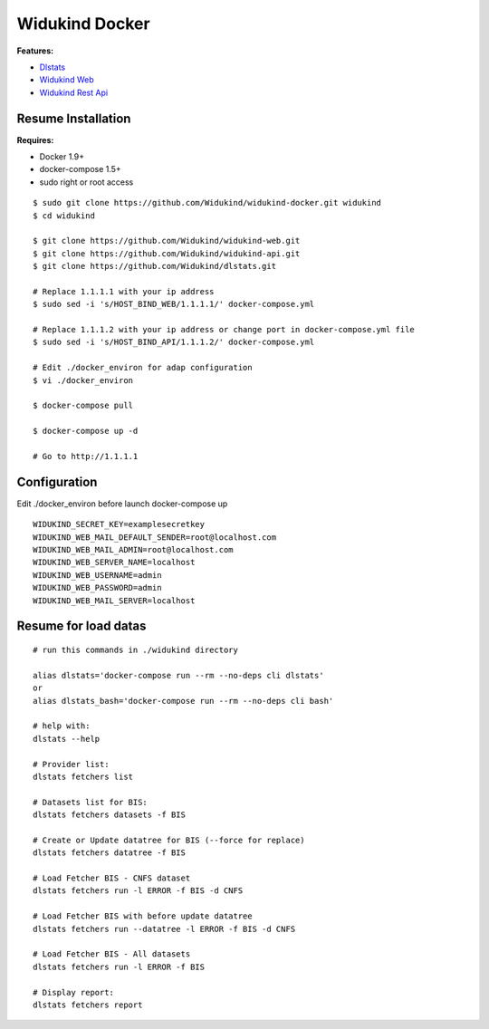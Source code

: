 ===============
Widukind Docker
===============

**Features:**

* `Dlstats`_
* `Widukind Web`_
* `Widukind Rest Api`_

Resume Installation
-------------------

**Requires:**

* Docker 1.9+
* docker-compose 1.5+
* sudo right or root access

::

    $ sudo git clone https://github.com/Widukind/widukind-docker.git widukind
    $ cd widukind
    
    $ git clone https://github.com/Widukind/widukind-web.git
    $ git clone https://github.com/Widukind/widukind-api.git
    $ git clone https://github.com/Widukind/dlstats.git
    
    # Replace 1.1.1.1 with your ip address
    $ sudo sed -i 's/HOST_BIND_WEB/1.1.1.1/' docker-compose.yml
    
    # Replace 1.1.1.2 with your ip address or change port in docker-compose.yml file
    $ sudo sed -i 's/HOST_BIND_API/1.1.1.2/' docker-compose.yml
    
    # Edit ./docker_environ for adap configuration
    $ vi ./docker_environ
    
    $ docker-compose pull
    
    $ docker-compose up -d
    
    # Go to http://1.1.1.1
    
Configuration
-------------

Edit ./docker_environ before launch docker-compose up

::

    WIDUKIND_SECRET_KEY=examplesecretkey
    WIDUKIND_WEB_MAIL_DEFAULT_SENDER=root@localhost.com
    WIDUKIND_WEB_MAIL_ADMIN=root@localhost.com
    WIDUKIND_WEB_SERVER_NAME=localhost
    WIDUKIND_WEB_USERNAME=admin
    WIDUKIND_WEB_PASSWORD=admin
    WIDUKIND_WEB_MAIL_SERVER=localhost        
    
Resume for load datas
---------------------

::

    # run this commands in ./widukind directory
    
    alias dlstats='docker-compose run --rm --no-deps cli dlstats'
    or
    alias dlstats_bash='docker-compose run --rm --no-deps cli bash'
        
    # help with:
    dlstats --help
    
    # Provider list:    
    dlstats fetchers list

    # Datasets list for BIS:    
    dlstats fetchers datasets -f BIS

    # Create or Update datatree for BIS (--force for replace)
    dlstats fetchers datatree -f BIS

    # Load Fetcher BIS - CNFS dataset
    dlstats fetchers run -l ERROR -f BIS -d CNFS

    # Load Fetcher BIS with before update datatree
    dlstats fetchers run --datatree -l ERROR -f BIS -d CNFS

    # Load Fetcher BIS - All datasets
    dlstats fetchers run -l ERROR -f BIS

    # Display report:
    dlstats fetchers report
    
.. _`Dlstats`: https://github.com/Widukind/dlstats
.. _`Widukind Web`: https://github.com/Widukind/widukind-web
.. _`Widukind Rest Api`: https://github.com/Widukind/widukind-api

